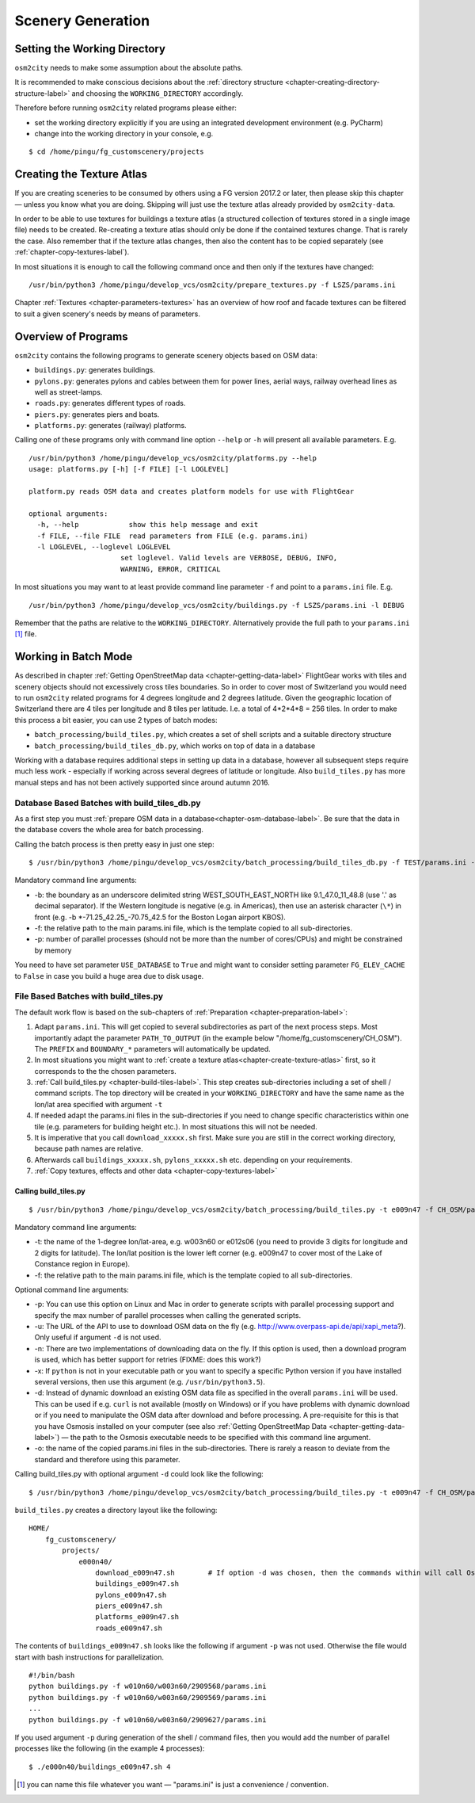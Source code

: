.. _chapter-generation-label:

##################
Scenery Generation
##################

=============================
Setting the Working Directory
=============================

``osm2city`` needs to make some assumption about the absolute paths.

It is recommended to make conscious decisions about the :ref:`directory structure <chapter-creating-directory-structure-label>` and choosing the ``WORKING_DIRECTORY`` accordingly.

Therefore before running ``osm2city`` related programs please either:

* set the working directory explicitly if you are using an integrated development environment (e.g. PyCharm)
* change into the working directory in your console, e.g.

::

  $ cd /home/pingu/fg_customscenery/projects


.. _chapter-create-texture-atlas:

==========================
Creating the Texture Atlas
==========================

If you are creating sceneries to be consumed by others using a FG version 2017.2 or later, then please skip this chapter — unless you know what you are doing. Skipping will just use the texture atlas already provided by ``osm2city-data``.

In order to be able to use textures for buildings a texture atlas (a structured collection of textures stored in a single image file) needs to be created. Re-creating a texture atlas should only be done if the contained textures change. That is rarely the case. Also remember that if the texture atlas changes, then also the content has to be copied separately (see :ref:`chapter-copy-textures-label`).

In most situations it is enough to call the following command once and then only if the textures have changed:

::

  /usr/bin/python3 /home/pingu/develop_vcs/osm2city/prepare_textures.py -f LSZS/params.ini


Chapter :ref:`Textures <chapter-parameters-textures>` has an overview of how roof and facade textures can be filtered to suit a given scenery's needs by means of parameters.


====================
Overview of Programs
====================

``osm2city`` contains the following programs to generate scenery objects based on OSM data:

* ``buildings.py``: generates buildings.
* ``pylons.py``: generates pylons and cables between them for power lines, aerial ways, railway overhead lines as well as street-lamps.
* ``roads.py``: generates different types of roads.
* ``piers.py``: generates piers and boats.
* ``platforms.py``: generates (railway) platforms.

Calling one of these programs only with command line option ``--help`` or ``-h`` will present all available parameters. E.g.

::

  /usr/bin/python3 /home/pingu/develop_vcs/osm2city/platforms.py --help
  usage: platforms.py [-h] [-f FILE] [-l LOGLEVEL]

  platform.py reads OSM data and creates platform models for use with FlightGear

  optional arguments:
    -h, --help            show this help message and exit
    -f FILE, --file FILE  read parameters from FILE (e.g. params.ini)
    -l LOGLEVEL, --loglevel LOGLEVEL
                        set loglevel. Valid levels are VERBOSE, DEBUG, INFO,
                        WARNING, ERROR, CRITICAL

In most situations you may want to at least provide command line parameter ``-f`` and point to a ``params.ini`` file. E.g.

::

  /usr/bin/python3 /home/pingu/develop_vcs/osm2city/buildings.py -f LSZS/params.ini -l DEBUG

Remember that the paths are relative to the ``WORKING_DIRECTORY``. Alternatively provide the full path to your ``params.ini`` [#]_ file.


.. _chapter-batch-mode:

=====================
Working in Batch Mode
=====================

As described in chapter :ref:`Getting OpenStreetMap data <chapter-getting-data-label>` FlightGear works with tiles and scenery objects should not excessively cross tiles boundaries. So in order to cover most of Switzerland you would need to run ``osm2city`` related programs for 4 degrees longitude and 2 degrees latitude. Given the geographic location of Switzerland there are 4 tiles per longitude and 8 tiles per latitude. I.e. a total of 4*2*4*8 = 256 tiles. In order to make this process a bit easier, you can use 2 types of batch modes:

* ``batch_processing/build_tiles.py``, which creates a set of shell scripts and a suitable directory structure
* ``batch_processing/build_tiles_db.py``, which works on top of data in a database

Working with a database requires additional steps in setting up data in a database, however all subsequent steps require much less work - especially if working across several degrees of latitude or longitude. Also ``build_tiles.py`` has more manual steps and has not been actively supported since around autumn 2016.


---------------------------------------------
Database Based Batches with build_tiles_db.py
---------------------------------------------

As a first step you must :ref:`prepare OSM data in a database<chapter-osm-database-label>`. Be sure that the data in the database covers the whole area for batch processing.

Calling the batch process is then pretty easy in just one step:

::

    $ /usr/bin/python3 /home/pingu/develop_vcs/osm2city/batch_processing/build_tiles_db.py -f TEST/params.ini -b 8.25_47_8.5_47.2 -p 3

Mandatory command line arguments:

* -b: the boundary as an underscore delimited string WEST_SOUTH_EAST_NORTH like 9.1_47.0_11_48.8 (use '.' as decimal separator). If the Western longitude is negative (e.g. in Americas), then use an asterisk character (``\*``) in front (e.g. -b \*-71.25_42.25_-70.75_42.5 for the Boston Logan airport KBOS).
* -f: the relative path to the main params.ini file, which is the template copied to all sub-directories.
* -p: number of parallel processes (should not be more than the number of cores/CPUs) and might be constrained by memory

You need to have set parameter ``USE_DATABASE`` to ``True`` and might want to consider setting parameter ``FG_ELEV_CACHE`` to ``False`` in case you build a huge area due to disk usage.


--------------------------------------
File Based Batches with build_tiles.py
--------------------------------------

The default work flow is based on the sub-chapters of :ref:`Preparation <chapter-preparation-label>`:

#. Adapt ``params.ini``. This will get copied to several subdirectories as part of the next process steps. Most importantly adapt the parameter ``PATH_TO_OUTPUT`` (in the example below "/home/fg_customscenery/CH_OSM"). The ``PREFIX`` and ``BOUNDARY_*`` parameters will automatically be updated.
#. In most situations you might want to :ref:`create a texture atlas<chapter-create-texture-atlas>` first, so it corresponds to the the chosen parameters.
#. :ref:`Call build_tiles.py <chapter-build-tiles-label>`. This step creates sub-directories including a set of shell / command scripts. The top directory will be created in your ``WORKING_DIRECTORY`` and have the same name as the lon/lat area specified with argument ``-t``
#. If needed adapt the params.ini files in the sub-directories if you need to change specific characteristics within one tile (e.g. parameters for building height etc.). In most situations this will not be needed.
#. It is imperative that you call ``download_xxxxx.sh`` first. Make sure you are still in the correct working directory, because path names are relative.
#. Afterwards call ``buildings_xxxxx.sh``, ``pylons_xxxxx.sh`` etc. depending on your requirements.
#. :ref:`Copy textures, effects and other data <chapter-copy-textures-label>`


.. _chapter-build-tiles-label:

......................
Calling build_tiles.py
......................

::

    $ /usr/bin/python3 /home/pingu/develop_vcs/osm2city/batch_processing/build_tiles.py -t e009n47 -f CH_OSM/params_kp.ini -o params.ini

Mandatory command line arguments:

* -t: the name of the 1-degree lon/lat-area, e.g. w003n60 or e012s06 (you need to provide 3 digits for longitude and 2 digits for latitude). The lon/lat position is the lower left corner (e.g. e009n47 to cover most of the Lake of Constance region in Europe).
* -f: the relative path to the main params.ini file, which is the template copied to all sub-directories.

Optional command line arguments:

* -p: You can use this option on Linux and Mac in order to generate scripts with parallel processing support and specify the max number of parallel processes when calling the generated scripts. 
* -u: The URL of the API to use to download OSM data on the fly (e.g. http://www.overpass-api.de/api/xapi_meta?). Only useful if argument ``-d`` is not used.
* -n: There are two implementations of downloading data on the fly. If this option is used, then a download program is used, which has better support for retries (FIXME: does this work?)
* -x: If ``python`` is not in your executable path or you want to specify a specific Python version if you have installed several versions, then use this argument (e.g. ``/usr/bin/python3.5``).
* -d: Instead of dynamic download an existing OSM data file as specified in the overall ``params.ini`` will be used. This can be used if e.g. ``curl`` is not available (mostly on Windows) or if you have problems with dynamic download or if you need to manipulate the OSM data after download and before processing. A pre-requisite for this is that you have Osmosis installed on your computer (see also :ref:`Getting OpenStreetMap Data <chapter-getting-data-label>`) — the path to the Osmosis executable needs to be specified with this command line argument.
* -o: the name of the copied params.ini files in the sub-directories. There is rarely a reason to deviate from the standard and therefore using this parameter.

Calling build_tiles.py with optional argument ``-d`` could look like the following:

::

    $ /usr/bin/python3 /home/pingu/develop_vcs/osm2city/batch_processing/build_tiles.py -t e009n47 -f CH_OSM/params.ini -o params.ini -x /usr/bin/python3 -d /home/pingu/bin/osmosis-latest/bin/osmosis


``build_tiles.py`` creates a directory layout like the following:

::

    HOME/
        fg_customscenery/
            projects/
                e000n40/
                    download_e009n47.sh        # If option -d was chosen, then the commands within will call Osmosis and not download stuff
                    buildings_e009n47.sh
                    pylons_e009n47.sh
                    piers_e009n47.sh
                    platforms_e009n47.sh
                    roads_e009n47.sh


The contents of ``buildings_e009n47.sh`` looks like the following if argument ``-p`` was not used. Otherwise the file would start with bash instructions for parallelization.

::

    #!/bin/bash
    python buildings.py -f w010n60/w003n60/2909568/params.ini
    python buildings.py -f w010n60/w003n60/2909569/params.ini
    ...
    python buildings.py -f w010n60/w003n60/2909627/params.ini


If you used argument ``-p`` during generation of the shell / command files, then you would add the number of parallel processes like the following (in the example 4 processes):

::

    $ ./e000n40/buildings_e009n47.sh 4


.. [#] you can name this file whatever you want — "params.ini" is just a convenience / convention.

